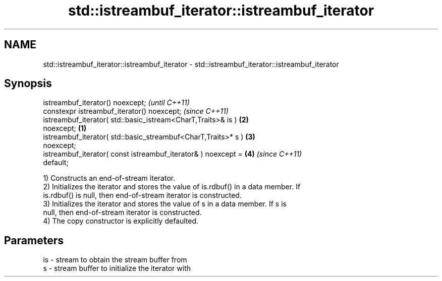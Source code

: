 .TH std::istreambuf_iterator::istreambuf_iterator 3 "2018.03.28" "http://cppreference.com" "C++ Standard Libary"
.SH NAME
std::istreambuf_iterator::istreambuf_iterator \- std::istreambuf_iterator::istreambuf_iterator

.SH Synopsis
   istreambuf_iterator() noexcept;                                        \fI(until C++11)\fP
   constexpr istreambuf_iterator() noexcept;                              \fI(since C++11)\fP
   istreambuf_iterator( std::basic_istream<CharT,Traits>& is )        \fB(2)\fP
   noexcept;                                                      \fB(1)\fP
   istreambuf_iterator( std::basic_streambuf<CharT,Traits>* s )       \fB(3)\fP
   noexcept;
   istreambuf_iterator( const istreambuf_iterator& ) noexcept =       \fB(4)\fP \fI(since C++11)\fP
   default;

   1) Constructs an end-of-stream iterator.
   2) Initializes the iterator and stores the value of is.rdbuf() in a data member. If
   is.rdbuf() is null, then end-of-stream iterator is constructed.
   3) Initializes the iterator and stores the value of s in a data member. If s is
   null, then end-of-stream iterator is constructed.
   4) The copy constructor is explicitly defaulted.

.SH Parameters

   is - stream to obtain the stream buffer from
   s  - stream buffer to initialize the iterator with
